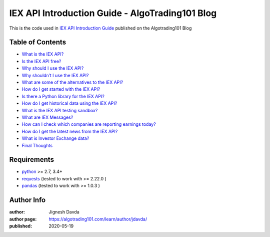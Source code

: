 ================================================
IEX API Introduction Guide - AlgoTrading101 Blog
================================================

This is the code used in `IEX API Introduction Guide <https://algotrading101.com/learn/iex-api/>`_ published on the Algotrading101 Blog

-----------------
Table of Contents
-----------------

* `What is the IEX API?  <https://algotrading101.com/learn/iex-api/#what-is-the-iex-api>`_
* `Is the IEX API free?  <https://algotrading101.com/learn/iex-api/#is-the-iex-api-free>`_
* `Why should I use the IEX API?  <https://algotrading101.com/learn/iex-api/#why-should-i-use-the-iex-api>`_
* `Why shouldn’t I use the IEX API?  <https://algotrading101.com/learn/iex-api/#why-should-i-not-use-the-iex-api>`_
* `What are some of the alternatives to the IEX API?  <https://algotrading101.com/learn/iex-api/#what-are-alternatives-to-iex-api>`_
* `How do I get started with the IEX API?  <https://algotrading101.com/learn/iex-api/#how-do-i-get-started-with-iex-api>`_
* `Is there a Python library for the IEX API?  <https://algotrading101.com/learn/iex-api/#is-there-a-python-library-for-iex-api>`_
* `How do I get historical data using the IEX API?  <https://algotrading101.com/learn/iex-api/#get-historical-data-using-iex-api>`_
* `What is the IEX API testing sandbox?  <https://algotrading101.com/learn/iex-api/#what-is-iex-api-sandbox>`_
* `What are IEX Messages?  <https://algotrading101.com/learn/iex-api/#what-are-iex-messages>`_
* `How can I check which companies are reporting earnings today?  <https://algotrading101.com/learn/iex-api/#how-can-i-check-todays-earnings>`_
* `How do I get the latest news from the IEX API?  <https://algotrading101.com/learn/iex-api/#how-to-get-latest-news-iex-api>`_
* `What is Investor Exchange data?  <https://algotrading101.com/learn/iex-api/#what-is-investor-exchange-data>`_
* `Final Thoughts  <https://algotrading101.com/learn/iex-api/#final-thoughts>`_

------------
Requirements
------------

* `python <https://www.python.org>`_ >= 2.7, 3.4+
* `requests <https://github.com/psf/requests>`_ (tested to work with >= 2.22.0 )
* `pandas <https://github.com/pandas-dev/pandas>`_ (tested to work with >= 1.0.3 )

-----------
Author Info
-----------

:author: Jignesh Davda 
:author page: https://algotrading101.com/learn/author/jdavda/
:published: 2020-05-19
